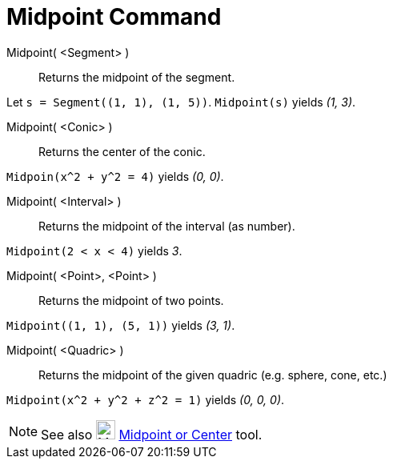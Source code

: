 = Midpoint Command

Midpoint( <Segment> )::
  Returns the midpoint of the segment.

[EXAMPLE]
====

Let `++s = Segment((1, 1), (1, 5))++`. `++Midpoint(s)++` yields _(1, 3)_.

====

Midpoint( <Conic> )::
  Returns the center of the conic.

[EXAMPLE]
====

`++Midpoin(x^2 + y^2 = 4)++` yields _(0, 0)_.

====

Midpoint( <Interval> )::
  Returns the midpoint of the interval (as number).

[EXAMPLE]
====

`++Midpoint(2 < x < 4)++` yields _3_.

====

Midpoint( <Point>, <Point> )::
  Returns the midpoint of two points.

[EXAMPLE]
====

`++Midpoint((1, 1), (5, 1))++` yields _(3, 1)_.

====

Midpoint( <Quadric> )::
  Returns the midpoint of the given quadric (e.g. sphere, cone, etc.)

[EXAMPLE]
====

`++Midpoint(x^2 + y^2 + z^2 = 1)++` yields _(0, 0, 0)_.

====

[NOTE]
====

See also image:24px-Mode_midpoint.svg.png[Mode midpoint.svg,width=24,height=24]
xref:/tools/Midpoint_or_Center_Tool.adoc[Midpoint or Center] tool.

====
